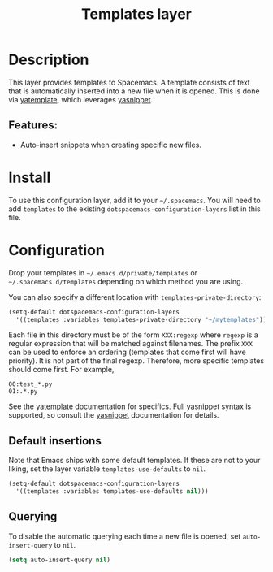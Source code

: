 #+TITLE: Templates layer

* Table of Contents                                         :TOC_4_gh:noexport:
- [[#description][Description]]
  - [[#features][Features:]]
- [[#install][Install]]
- [[#configuration][Configuration]]
  - [[#default-insertions][Default insertions]]
  - [[#querying][Querying]]

* Description
This layer provides templates to Spacemacs. A template consists of text that is
automatically inserted into a new file when it is opened. This is done via
[[https://github.com/mineo/yatemplate][yatemplate]], which leverages [[https://github.com/joaotavora/yasnippet][yasnippet]].

** Features:
- Auto-insert snippets when creating specific new files.

* Install
To use this configuration layer, add it to your =~/.spacemacs=. You will need to
add =templates= to the existing =dotspacemacs-configuration-layers= list in this
file.

* Configuration
Drop your templates in =~/.emacs.d/private/templates= or
=~/.spacemacs.d/templates= depending on which method you are using.

You can also specify a different location with =templates-private-directory=:

#+BEGIN_SRC emacs-lisp
  (setq-default dotspacemacs-configuration-layers
    '((templates :variables templates-private-directory "~/mytemplates")))
#+END_SRC

Each file in this directory must be of the form =XXX:regexp= where =regexp= is a
regular expression that will be matched against filenames. The prefix =XXX= can
be used to enforce an ordering (templates that come first will have priority).
It is not part of the final regexp. Therefore, more specific templates should
come first. For example,

#+BEGIN_SRC
00:test_*.py
01:.*.py
#+END_SRC

See the [[https://github.com/mineo/yatemplate][yatemplate]] documentation for specifics. Full yasnippet syntax is
supported, so consult the [[http://joaotavora.github.io/yasnippet/snippet-development.html][yasnippet]] documentation for details.

** Default insertions
Note that Emacs ships with some default templates. If these are not to your
liking, set the layer variable =templates-use-defaults= to =nil=.

#+BEGIN_SRC emacs-lisp
  (setq-default dotspacemacs-configuration-layers
    '((templates :variables templates-use-defaults nil)))
#+END_SRC

** Querying
To disable the automatic querying each time a new file is opened, set
=auto-insert-query= to =nil=.

#+BEGIN_SRC emacs-lisp
  (setq auto-insert-query nil)
#+END_SRC
